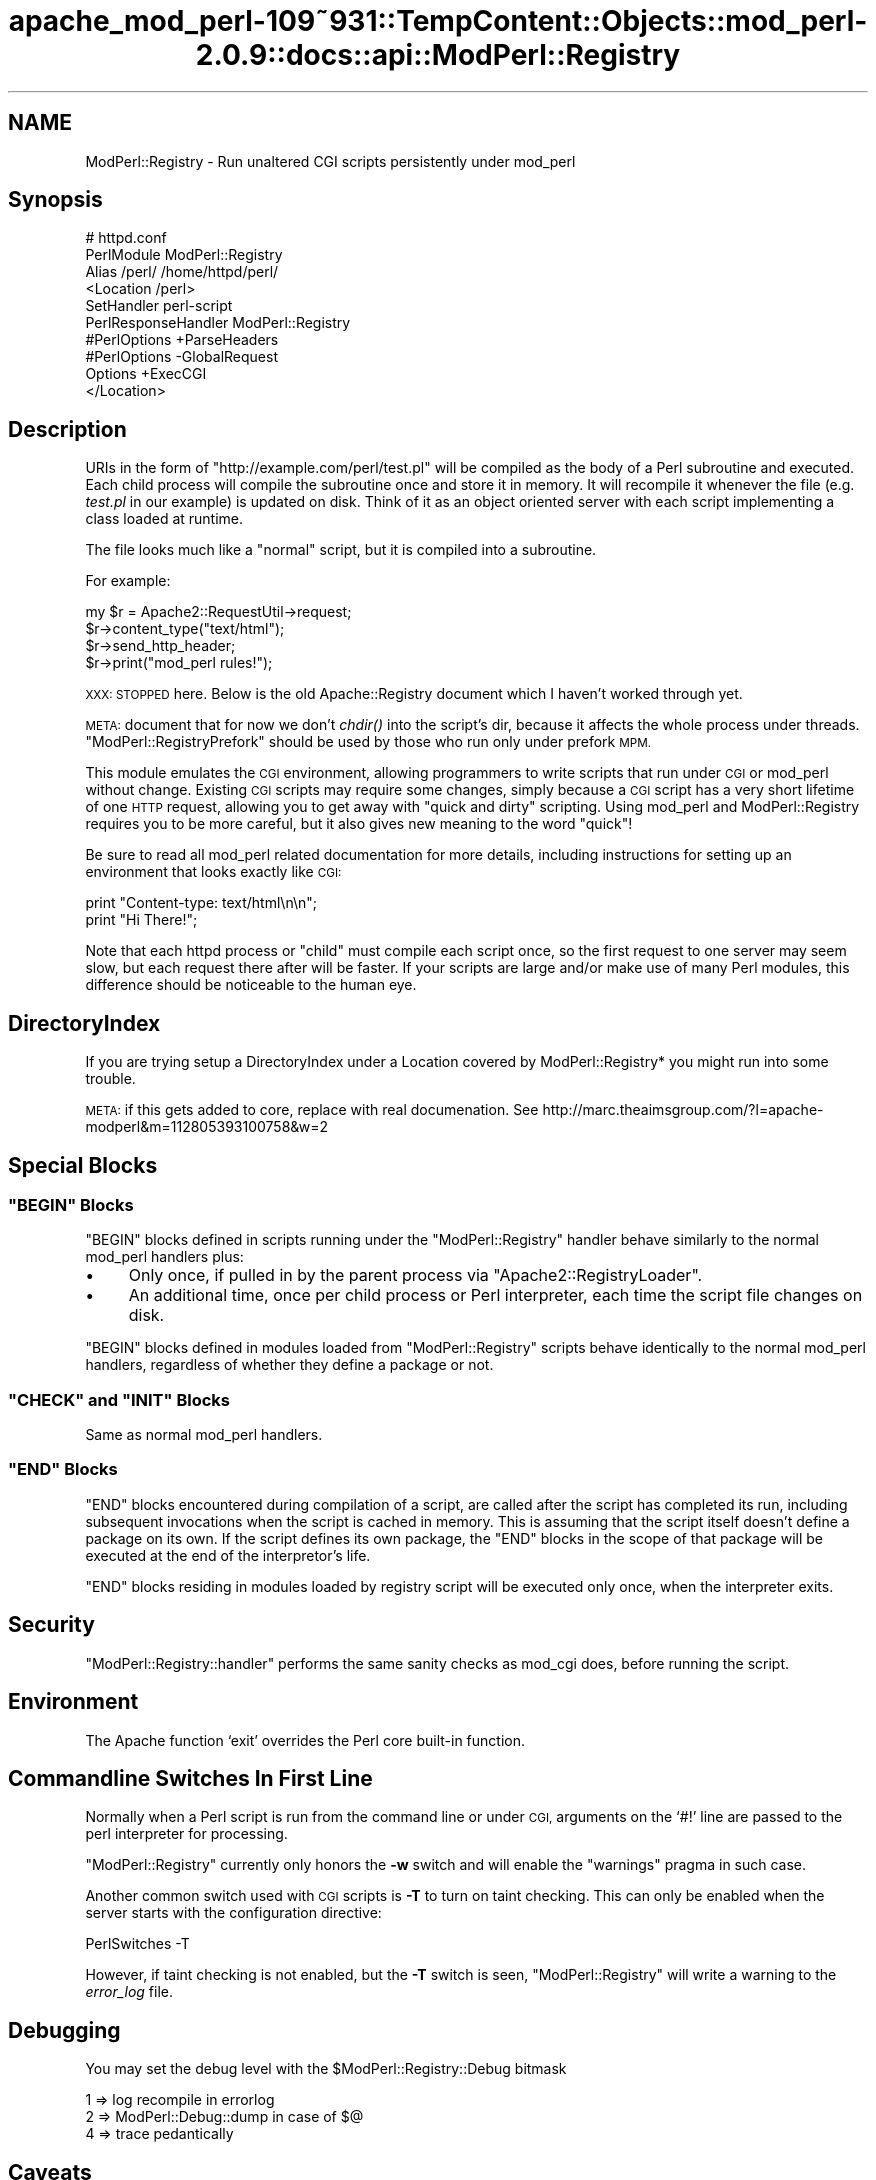 .\" Automatically generated by Pod::Man 2.27 (Pod::Simple 3.28)
.\"
.\" Standard preamble:
.\" ========================================================================
.de Sp \" Vertical space (when we can't use .PP)
.if t .sp .5v
.if n .sp
..
.de Vb \" Begin verbatim text
.ft CW
.nf
.ne \\$1
..
.de Ve \" End verbatim text
.ft R
.fi
..
.\" Set up some character translations and predefined strings.  \*(-- will
.\" give an unbreakable dash, \*(PI will give pi, \*(L" will give a left
.\" double quote, and \*(R" will give a right double quote.  \*(C+ will
.\" give a nicer C++.  Capital omega is used to do unbreakable dashes and
.\" therefore won't be available.  \*(C` and \*(C' expand to `' in nroff,
.\" nothing in troff, for use with C<>.
.tr \(*W-
.ds C+ C\v'-.1v'\h'-1p'\s-2+\h'-1p'+\s0\v'.1v'\h'-1p'
.ie n \{\
.    ds -- \(*W-
.    ds PI pi
.    if (\n(.H=4u)&(1m=24u) .ds -- \(*W\h'-12u'\(*W\h'-12u'-\" diablo 10 pitch
.    if (\n(.H=4u)&(1m=20u) .ds -- \(*W\h'-12u'\(*W\h'-8u'-\"  diablo 12 pitch
.    ds L" ""
.    ds R" ""
.    ds C` ""
.    ds C' ""
'br\}
.el\{\
.    ds -- \|\(em\|
.    ds PI \(*p
.    ds L" ``
.    ds R" ''
.    ds C`
.    ds C'
'br\}
.\"
.\" Escape single quotes in literal strings from groff's Unicode transform.
.ie \n(.g .ds Aq \(aq
.el       .ds Aq '
.\"
.\" If the F register is turned on, we'll generate index entries on stderr for
.\" titles (.TH), headers (.SH), subsections (.SS), items (.Ip), and index
.\" entries marked with X<> in POD.  Of course, you'll have to process the
.\" output yourself in some meaningful fashion.
.\"
.\" Avoid warning from groff about undefined register 'F'.
.de IX
..
.nr rF 0
.if \n(.g .if rF .nr rF 1
.if (\n(rF:(\n(.g==0)) \{
.    if \nF \{
.        de IX
.        tm Index:\\$1\t\\n%\t"\\$2"
..
.        if !\nF==2 \{
.            nr % 0
.            nr F 2
.        \}
.    \}
.\}
.rr rF
.\"
.\" Accent mark definitions (@(#)ms.acc 1.5 88/02/08 SMI; from UCB 4.2).
.\" Fear.  Run.  Save yourself.  No user-serviceable parts.
.    \" fudge factors for nroff and troff
.if n \{\
.    ds #H 0
.    ds #V .8m
.    ds #F .3m
.    ds #[ \f1
.    ds #] \fP
.\}
.if t \{\
.    ds #H ((1u-(\\\\n(.fu%2u))*.13m)
.    ds #V .6m
.    ds #F 0
.    ds #[ \&
.    ds #] \&
.\}
.    \" simple accents for nroff and troff
.if n \{\
.    ds ' \&
.    ds ` \&
.    ds ^ \&
.    ds , \&
.    ds ~ ~
.    ds /
.\}
.if t \{\
.    ds ' \\k:\h'-(\\n(.wu*8/10-\*(#H)'\'\h"|\\n:u"
.    ds ` \\k:\h'-(\\n(.wu*8/10-\*(#H)'\`\h'|\\n:u'
.    ds ^ \\k:\h'-(\\n(.wu*10/11-\*(#H)'^\h'|\\n:u'
.    ds , \\k:\h'-(\\n(.wu*8/10)',\h'|\\n:u'
.    ds ~ \\k:\h'-(\\n(.wu-\*(#H-.1m)'~\h'|\\n:u'
.    ds / \\k:\h'-(\\n(.wu*8/10-\*(#H)'\z\(sl\h'|\\n:u'
.\}
.    \" troff and (daisy-wheel) nroff accents
.ds : \\k:\h'-(\\n(.wu*8/10-\*(#H+.1m+\*(#F)'\v'-\*(#V'\z.\h'.2m+\*(#F'.\h'|\\n:u'\v'\*(#V'
.ds 8 \h'\*(#H'\(*b\h'-\*(#H'
.ds o \\k:\h'-(\\n(.wu+\w'\(de'u-\*(#H)/2u'\v'-.3n'\*(#[\z\(de\v'.3n'\h'|\\n:u'\*(#]
.ds d- \h'\*(#H'\(pd\h'-\w'~'u'\v'-.25m'\f2\(hy\fP\v'.25m'\h'-\*(#H'
.ds D- D\\k:\h'-\w'D'u'\v'-.11m'\z\(hy\v'.11m'\h'|\\n:u'
.ds th \*(#[\v'.3m'\s+1I\s-1\v'-.3m'\h'-(\w'I'u*2/3)'\s-1o\s+1\*(#]
.ds Th \*(#[\s+2I\s-2\h'-\w'I'u*3/5'\v'-.3m'o\v'.3m'\*(#]
.ds ae a\h'-(\w'a'u*4/10)'e
.ds Ae A\h'-(\w'A'u*4/10)'E
.    \" corrections for vroff
.if v .ds ~ \\k:\h'-(\\n(.wu*9/10-\*(#H)'\s-2\u~\d\s+2\h'|\\n:u'
.if v .ds ^ \\k:\h'-(\\n(.wu*10/11-\*(#H)'\v'-.4m'^\v'.4m'\h'|\\n:u'
.    \" for low resolution devices (crt and lpr)
.if \n(.H>23 .if \n(.V>19 \
\{\
.    ds : e
.    ds 8 ss
.    ds o a
.    ds d- d\h'-1'\(ga
.    ds D- D\h'-1'\(hy
.    ds th \o'bp'
.    ds Th \o'LP'
.    ds ae ae
.    ds Ae AE
.\}
.rm #[ #] #H #V #F C
.\" ========================================================================
.\"
.IX Title "apache_mod_perl-109~931::TempContent::Objects::mod_perl-2.0.9::docs::api::ModPerl::Registry 3"
.TH apache_mod_perl-109~931::TempContent::Objects::mod_perl-2.0.9::docs::api::ModPerl::Registry 3 "2015-06-18" "perl v5.18.2" "User Contributed Perl Documentation"
.\" For nroff, turn off justification.  Always turn off hyphenation; it makes
.\" way too many mistakes in technical documents.
.if n .ad l
.nh
.SH "NAME"
ModPerl::Registry \- Run unaltered CGI scripts persistently under mod_perl
.SH "Synopsis"
.IX Header "Synopsis"
.Vb 10
\&  # httpd.conf
\&  PerlModule ModPerl::Registry
\&  Alias /perl/ /home/httpd/perl/
\&  <Location /perl>
\&      SetHandler perl\-script
\&      PerlResponseHandler ModPerl::Registry
\&      #PerlOptions +ParseHeaders
\&      #PerlOptions \-GlobalRequest
\&      Options +ExecCGI
\&  </Location>
.Ve
.SH "Description"
.IX Header "Description"
URIs in the form of \f(CW\*(C`http://example.com/perl/test.pl\*(C'\fR will be
compiled as the body of a Perl subroutine and executed.  Each child
process will compile the subroutine once and store it in memory. It
will recompile it whenever the file (e.g. \fItest.pl\fR in our example)
is updated on disk.  Think of it as an object oriented server with
each script implementing a class loaded at runtime.
.PP
The file looks much like a \*(L"normal\*(R" script, but it is compiled into a
subroutine.
.PP
For example:
.PP
.Vb 4
\&  my $r = Apache2::RequestUtil\->request;
\&  $r\->content_type("text/html");
\&  $r\->send_http_header;
\&  $r\->print("mod_perl rules!");
.Ve
.PP
\&\s-1XXX: STOPPED\s0 here. Below is the old Apache::Registry document which I
haven't worked through yet.
.PP
\&\s-1META:\s0 document that for now we don't \fIchdir()\fR into the script's dir,
because it affects the whole process under
threads. \f(CW\*(C`ModPerl::RegistryPrefork\*(C'\fR
should be used by those who run only under prefork \s-1MPM.\s0
.PP
This module emulates the \s-1CGI\s0 environment, allowing programmers to
write scripts that run under \s-1CGI\s0 or mod_perl without change.  Existing
\&\s-1CGI\s0 scripts may require some changes, simply because a \s-1CGI\s0 script has
a very short lifetime of one \s-1HTTP\s0 request, allowing you to get away
with \*(L"quick and dirty\*(R" scripting.  Using mod_perl and ModPerl::Registry
requires you to be more careful, but it also gives new meaning to the
word \*(L"quick\*(R"!
.PP
Be sure to read all mod_perl related documentation for more details,
including instructions for setting up an environment that looks
exactly like \s-1CGI:\s0
.PP
.Vb 2
\& print "Content\-type: text/html\en\en";
\& print "Hi There!";
.Ve
.PP
Note that each httpd process or \*(L"child\*(R" must compile each script once,
so the first request to one server may seem slow, but each request
there after will be faster.  If your scripts are large and/or make use
of many Perl modules, this difference should be noticeable to the
human eye.
.SH "DirectoryIndex"
.IX Header "DirectoryIndex"
If you are trying setup a DirectoryIndex under a Location
covered by ModPerl::Registry* you might run into some trouble.
.PP
\&\s-1META:\s0 if this gets added to core, replace with real documenation.
See http://marc.theaimsgroup.com/?l=apache\-modperl&m=112805393100758&w=2
.SH "Special Blocks"
.IX Header "Special Blocks"
.ie n .SS """BEGIN"" Blocks"
.el .SS "\f(CWBEGIN\fP Blocks"
.IX Subsection "BEGIN Blocks"
\&\f(CW\*(C`BEGIN\*(C'\fR blocks defined in scripts running under the
\&\f(CW\*(C`ModPerl::Registry\*(C'\fR handler behave similarly to the normal mod_perl
handlers plus:
.IP "\(bu" 4
Only once, if pulled in by the parent process via
\&\f(CW\*(C`Apache2::RegistryLoader\*(C'\fR.
.IP "\(bu" 4
An additional time, once per child process or Perl interpreter, each
time the script file changes on disk.
.PP
\&\f(CW\*(C`BEGIN\*(C'\fR blocks defined in modules loaded from \f(CW\*(C`ModPerl::Registry\*(C'\fR
scripts behave identically to the normal mod_perl
handlers, regardless
of whether they define a package or not.
.ie n .SS """CHECK"" and ""INIT"" Blocks"
.el .SS "\f(CWCHECK\fP and \f(CWINIT\fP Blocks"
.IX Subsection "CHECK and INIT Blocks"
Same as normal mod_perl
handlers.
.ie n .SS """END"" Blocks"
.el .SS "\f(CWEND\fP Blocks"
.IX Subsection "END Blocks"
\&\f(CW\*(C`END\*(C'\fR blocks encountered during compilation of a script, are called
after the script has completed its run, including subsequent
invocations when the script is cached in memory. This is assuming that
the script itself doesn't define a package on its own. If the script
defines its own package, the \f(CW\*(C`END\*(C'\fR blocks in the scope of that
package will be executed at the end of the interpretor's life.
.PP
\&\f(CW\*(C`END\*(C'\fR blocks residing in modules loaded by registry script will be
executed only once, when the interpreter exits.
.SH "Security"
.IX Header "Security"
\&\f(CW\*(C`ModPerl::Registry::handler\*(C'\fR performs the same sanity checks as
mod_cgi does, before running the script.
.SH "Environment"
.IX Header "Environment"
The Apache function `exit' overrides the Perl core built-in function.
.SH "Commandline Switches In First Line"
.IX Header "Commandline Switches In First Line"
Normally when a Perl script is run from the command line or under \s-1CGI,\s0
arguments on the `#!' line are passed to the perl interpreter for processing.
.PP
\&\f(CW\*(C`ModPerl::Registry\*(C'\fR currently only honors the \fB\-w\fR switch and will
enable the \f(CW\*(C`warnings\*(C'\fR pragma in such case.
.PP
Another common switch used with \s-1CGI\s0 scripts is \fB\-T\fR to turn on taint
checking.  This can only be enabled when the server starts with the
configuration directive:
.PP
.Vb 1
\& PerlSwitches \-T
.Ve
.PP
However, if taint checking is not enabled, but the \fB\-T\fR switch is
seen, \f(CW\*(C`ModPerl::Registry\*(C'\fR will write a warning to the \fIerror_log\fR
file.
.SH "Debugging"
.IX Header "Debugging"
You may set the debug level with the \f(CW$ModPerl::Registry::Debug\fR bitmask
.PP
.Vb 3
\& 1 => log recompile in errorlog
\& 2 => ModPerl::Debug::dump in case of $@
\& 4 => trace pedantically
.Ve
.SH "Caveats"
.IX Header "Caveats"
ModPerl::Registry makes things look just the \s-1CGI\s0 environment, however, you
must understand that this *is not CGI*.  Each httpd child will compile
your script into memory and keep it there, whereas \s-1CGI\s0 will run it once,
cleaning out the entire process space.  Many times you have heard
"always use \f(CW\*(C`\-w\*(C'\fR, always use \f(CW\*(C`\-w\*(C'\fR and 'use strict'".
This is more important here than anywhere else!
Some other important caveats to keep in mind are discussed on the
Perl Reference page.
.SH "Authors"
.IX Header "Authors"
Andreas J. Koenig, Doug MacEachern and Stas Bekman.
.SH "See Also"
.IX Header "See Also"
\&\f(CW\*(C`ModPerl::RegistryCooker\*(C'\fR,
\&\f(CW\*(C`ModPerl::RegistryBB\*(C'\fR and
\&\f(CW\*(C`ModPerl::PerlRun\*(C'\fR.
